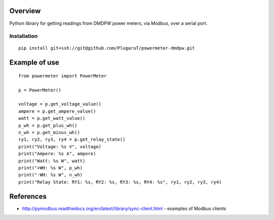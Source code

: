 Overview
--------

Python library for getting readings from DMDPW power meters, via Modbus, over a serial port.

Installation
^^^^^^^^^^^^

::

        pip install git+ssh://git@github.com/PlugaruT/powermeter-dmdpw.git


Example of use
--------------
::

    from powermeter import PowerMeter

    p = PowerMeter()

    voltage = p.get_voltage_value()
    ampere = p.get_ampere_value()
    watt = p.get_watt_value()
    p_wh = p.get_plus_wh()
    n_wh = p.get_minus_wh()
    ry1, ry2, ry3, ry4 = p.get_relay_state()
    print("Voltage: %s V", voltage)
    print("Ampere: %s A", ampere)
    print("Watt: %s W", watt)
    print("+WH: %s W", p_wh)
    print("-WH: %s W", n_wh)
    print("Relay State: RY1: %s, RY2: %s, RY3: %s, RY4: %s", ry1, ry2, ry3, ry4)

References
----------

- http://pymodbus.readthedocs.org/en/latest/library/sync-client.html - examples of Modbus clients